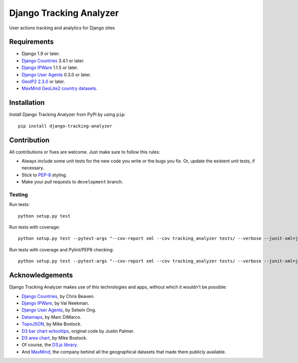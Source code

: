 ========================
Django Tracking Analyzer
========================

User actions tracking and analytics for Django sites

.. image:: https://travis-ci.org/jose-lpa/django-tracking-analyzer.svg?branch=master
    :target: https://travis-ci.org/jose-lpa/django-tracking-analyzer

.. image:: https://codecov.io/gh/jose-lpa/django-tracking-analyzer/branch/development/graph/badge.svg
    :target: https://codecov.io/gh/jose-lpa/django-tracking-analyzer

.. image:: https://badge.fury.io/py/django-tracking-analyzer.svg
    :target: https://badge.fury.io/py/django-tracking-analyzer


Requirements
============

- Django 1.9 or later.
- `Django Countries`_ 3.4.1 or later.
- `Django IPWare`_ 1.1.5 or later.
- `Django User Agents`_ 0.3.0 or later.
- `GeoIP2 2.3.0`_ or later.
- `MaxMind GeoLite2 country datasets`_.


Installation
============

Install Django Tracking Analyzer from PyPI by using ``pip``::

    pip install django-tracking-analyzer


Contribution
============

All contributions or fixes are welcome. Just make sure to follow this rules:

- Always include some unit tests for the new code you write or the bugs you fix. Or, update the existent unit tests, if necessary.
- Stick to PEP-8_ styling.
- Make your pull requests to ``development`` branch.

Testing
-------

Run tests::

    python setup.py test

Run tests with coverage::

    python setup.py test --pytest-args "--cov-report xml --cov tracking_analyzer tests/ --verbose --junit-xml=junit.xml --color=yes"

Run tests with coverage and Pylint/PEP8 checking::

    python setup.py test --pytest-args "--cov-report xml --cov tracking_analyzer tests/ --verbose --junit-xml=junit.xml --color=yes --pylint --pylint-rcfile=pylint.rc --pep8"


Acknowledgements
================

Django Tracking Analyzer makes use of this technologies and apps, without which it wouldn't be possible:

- `Django Countries`_, by Chris Beaven.
- `Django IPWare`_, by Val Neekman.
- `Django User Agents`_, by Selwin Ong.
- Datamaps_, by Marc DiMarco.
- TopoJSON_, by Mike Bostock.
- `D3 bar chart w/tooltips`_, original code by Justin Palmer.
- `D3 area chart`_, by Mike Bostock.
- Of course, the `D3.js library`_.
- And MaxMind_, the company behind all the geographical datasets that made them publicly available.


.. _Django Countries: https://pypi.python.org/pypi/django-countries
.. _Django IPWare: https://pypi.python.org/pypi/django-ipware
.. _Django User Agents: https://pypi.python.org/pypi/django-user_agents
.. _GeoIP2 2.3.0: https://pypi.python.org/pypi/geoip2
.. _MaxMind GeoLite2 country datasets: http://dev.maxmind.com/geoip/geoip2/geolite2/
.. _PEP-8: https://www.python.org/dev/peps/pep-0008/
.. _Datamaps: https://github.com/markmarkoh/datamaps
.. _TopoJSON: https://github.com/mbostock/topojson
.. _D3 bar chart w/tooltips: http://bl.ocks.org/Caged/6476579
.. _D3 area chart: http://bl.ocks.org/mbostock/3883195
.. _D3.js library: https://d3js.org/
.. _MaxMind: https://www.maxmind.com/